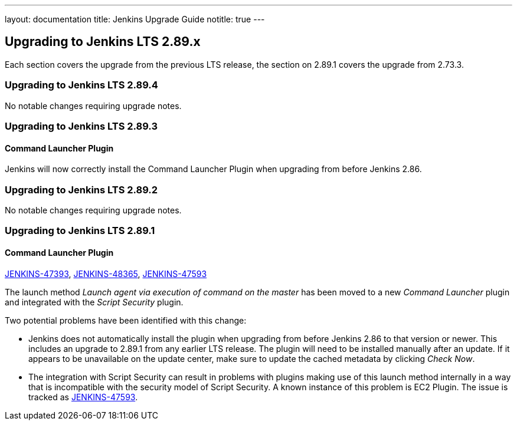 ---
layout: documentation
title:  Jenkins Upgrade Guide
notitle: true
---

== Upgrading to Jenkins LTS 2.89.x

Each section covers the upgrade from the previous LTS release, the section on 2.89.1 covers the upgrade from 2.73.3.

=== Upgrading to Jenkins LTS 2.89.4

No notable changes requiring upgrade notes.

=== Upgrading to Jenkins LTS 2.89.3

==== Command Launcher Plugin

Jenkins will now correctly install the Command Launcher Plugin when upgrading from before Jenkins 2.86.

=== Upgrading to Jenkins LTS 2.89.2

No notable changes requiring upgrade notes.

=== Upgrading to Jenkins LTS 2.89.1

==== Command Launcher Plugin

link:https://issues.jenkins-ci.org/browse/JENKINS-47393[JENKINS-47393],
link:https://issues.jenkins-ci.org/browse/JENKINS-48365[JENKINS-48365],
link:https://issues.jenkins-ci.org/browse/JENKINS-47593[JENKINS-47593]

The launch method _Launch agent via execution of command on the master_ has been moved to a new _Command Launcher_ plugin and integrated with the _Script Security_ plugin.

Two potential problems have been identified with this change:

* Jenkins does not automatically install the plugin when upgrading from before Jenkins 2.86 to that version or newer. This includes an upgrade to 2.89.1 from any earlier LTS release. The plugin will need to be installed manually after an update. If it appears to be unavailable on the update center, make sure to update the cached metadata by clicking _Check Now_.
* The integration with Script Security can result in problems with plugins making use of this launch method internally in a way that is incompatible with the security model of Script Security. A known instance of this problem is EC2 Plugin. The issue is tracked as link:https://issues.jenkins-ci.org/browse/JENKINS-47593[JENKINS-47593].
